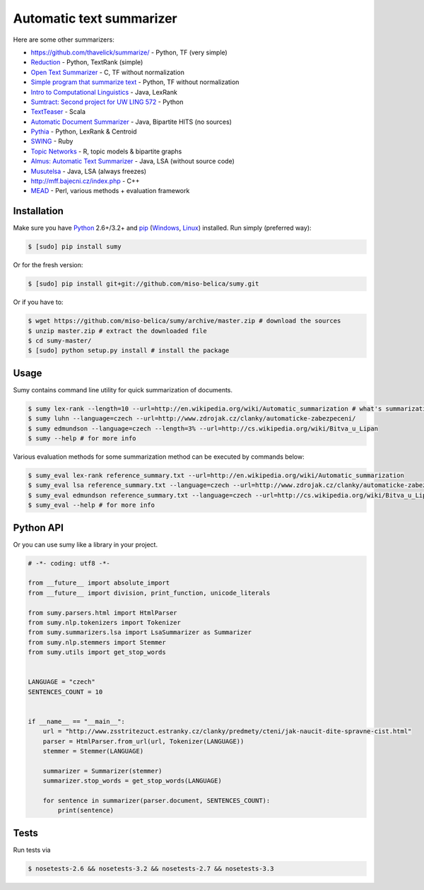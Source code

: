 .. _Python: http://www.python.org/

=========================
Automatic text summarizer
=========================
.. image:: https://api.travis-ci.org/miso-belica/sumy.png?branch=master
   :target: https://travis-ci.org/miso-belica/sumy

Here are some other summarizers:

- https://github.com/thavelick/summarize/ - Python, TF (very simple)
- `Reduction <https://github.com/adamfabish/Reduction>`_ - Python, TextRank (simple)
- `Open Text Summarizer <http://libots.sourceforge.net/>`_ - C, TF without normalization
- `Simple program that summarize text <https://github.com/xhresko/text-summarizer>`_ - Python, TF without normalization
- `Intro to Computational Linguistics <https://github.com/kylehardgrave/summarizer>`_ - Java, LexRank

- `Sumtract: Second project for UW LING 572 <https://github.com/stefanbehr/sumtract>`_ - Python
- `TextTeaser <https://github.com/MojoJolo/textteaser>`_ - Scala
- `Automatic Document Summarizer <https://github.com/himanshujindal/Automatic-Text-Summarizer>`_ - Java, Bipartite HITS (no sources)
- `Pythia <https://github.com/giorgosera/pythia/blob/dev/analysis/summarization/summarization.py>`_ - Python, LexRank & Centroid
- `SWING <https://github.com/WING-NUS/SWING>`_ - Ruby
- `Topic Networks <https://github.com/bobflagg/Topic-Networks>`_ - R, topic models & bipartite graphs
- `Almus: Automatic Text Summarizer <http://textmining.zcu.cz/?lang=en&section=download>`_ - Java, LSA (without source code)
- `Musutelsa <http://www.musutelsa.jamstudio.eu/>`_ - Java, LSA (always freezes)
- http://mff.bajecni.cz/index.php - C++
- `MEAD <http://www.summarization.com/mead/>`_ - Perl, various methods + evaluation framework


Installation
------------
Make sure you have Python_ 2.6+/3.2+ and `pip <https://crate.io/packages/pip/>`_
(`Windows <http://docs.python-guide.org/en/latest/starting/install/win/>`_,
`Linux <http://docs.python-guide.org/en/latest/starting/install/linux/>`_) installed.
Run simply (preferred way):

.. code-block:: bash

    $ [sudo] pip install sumy


Or for the fresh version:

.. code-block:: bash

    $ [sudo] pip install git+git://github.com/miso-belica/sumy.git


Or if you have to:

.. code-block:: bash

    $ wget https://github.com/miso-belica/sumy/archive/master.zip # download the sources
    $ unzip master.zip # extract the downloaded file
    $ cd sumy-master/
    $ [sudo] python setup.py install # install the package


Usage
-----
Sumy contains command line utility for quick summarization of documents.

.. code-block:: bash

    $ sumy lex-rank --length=10 --url=http://en.wikipedia.org/wiki/Automatic_summarization # what's summarization?
    $ sumy luhn --language=czech --url=http://www.zdrojak.cz/clanky/automaticke-zabezpeceni/
    $ sumy edmundson --language=czech --length=3% --url=http://cs.wikipedia.org/wiki/Bitva_u_Lipan
    $ sumy --help # for more info

Various evaluation methods for some summarization method can be executed by
commands below:

.. code-block:: bash

    $ sumy_eval lex-rank reference_summary.txt --url=http://en.wikipedia.org/wiki/Automatic_summarization
    $ sumy_eval lsa reference_summary.txt --language=czech --url=http://www.zdrojak.cz/clanky/automaticke-zabezpeceni/
    $ sumy_eval edmundson reference_summary.txt --language=czech --url=http://cs.wikipedia.org/wiki/Bitva_u_Lipan
    $ sumy_eval --help # for more info


Python API
----------
Or you can use sumy like a library in your project.

.. code-block:: python

    # -*- coding: utf8 -*-

    from __future__ import absolute_import
    from __future__ import division, print_function, unicode_literals

    from sumy.parsers.html import HtmlParser
    from sumy.nlp.tokenizers import Tokenizer
    from sumy.summarizers.lsa import LsaSummarizer as Summarizer
    from sumy.nlp.stemmers import Stemmer
    from sumy.utils import get_stop_words


    LANGUAGE = "czech"
    SENTENCES_COUNT = 10


    if __name__ == "__main__":
        url = "http://www.zsstritezuct.estranky.cz/clanky/predmety/cteni/jak-naucit-dite-spravne-cist.html"
        parser = HtmlParser.from_url(url, Tokenizer(LANGUAGE))
        stemmer = Stemmer(LANGUAGE)

        summarizer = Summarizer(stemmer)
        summarizer.stop_words = get_stop_words(LANGUAGE)

        for sentence in summarizer(parser.document, SENTENCES_COUNT):
            print(sentence)


Tests
-----
Run tests via

.. code-block:: bash

    $ nosetests-2.6 && nosetests-3.2 && nosetests-2.7 && nosetests-3.3

